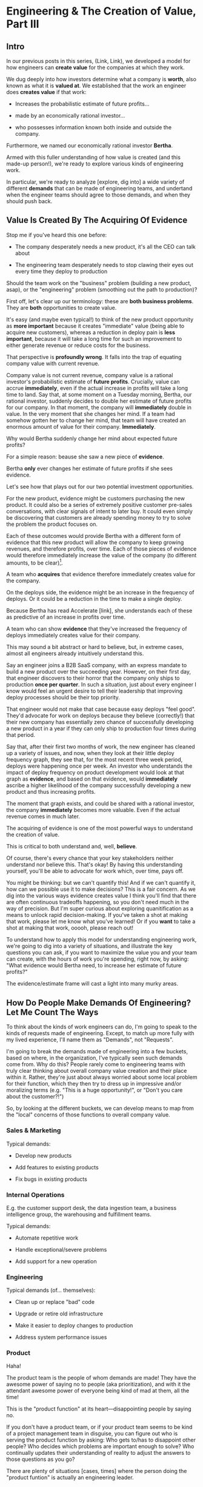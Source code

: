 * Engineering & The Creation of Value, Part III
** Intro

In our previous posts in this series, (Link, Link), we developed a model for how engineers can *create value* for the companies at which they work.

We dug deeply into how investors determine what a company is *worth*, also known as what it is *valued at*.  We established that the work an engineer does *creates value* if that work:

 - Increases the probabilistic estimate of future profits...

 - made by an economically rational investor...

 - who possesses information known both inside and outside the company.

Furthermore, we named our economically rational investor *Bertha*.

Armed with this fuller understanding of how value is created (and this made-up person!), we're ready to explore various kinds of engineering work.

In particular, we're ready to analyze [explore, dig into] a wide variety of different *demands* that can be made of engineering teams, and undertand when the engineer teams should agree to those demands, and when they should push back.

# XXX Make Above Suck Less (MASL)

** Value Is Created By The Acquiring Of Evidence

# The Acquisition of Evidence

# Let's start with a classic tension:

Stop me if you've heard this one before:

 - The company desperately needs a new product, it's all the CEO can talk about

 - The engineering team desperately needs to stop clawing their eyes out every time they deploy to production

Should the team work on the "business" problem (building a new product, asap), or the "engineering" problem (smoothing out the path to production)?

First off, let's clear up our terminology: these are *both business problems*. They are *both* opportunities to create value.

It's easy (and maybe even typical!) to think of the new product opportunity as *more important* because it creates "immediate" value (being able to acquire new customers), whereas a reduction in deploy pain is *less important*, because it will take a long time for such an improvement to either generate revenue or reduce costs for the business.

That perspective is *profoundly wrong*. It falls into the trap of equating company value with current revenue.

Company value is not current revenue, company value is a rational investor's probabilistic estimate of *future profits*. Crucially, value can accrue *immediately*, even if the actual increase in profits will take a long time to land. Say that, at some moment on a Tuesday morning, Bertha, our rational investor, suddenly decides to double her estimate of future profits for our company. In that moment, the company will *immediately* double in value. In the very moment that she changes her mind. If a team had somehow gotten her to change her mind, that team will have created an enormous amount of value for their company. *Immediately*.

Why would Bertha suddenly change her mind about expected future profits?

For a simple reason: beause she saw a new piece of *evidence*.

Bertha *only* ever changes her estimate of future profits if she sees evidence.

Let's see how that plays out for our two potential investment opportunities.

For the new product, evidence might be customers purchasing the new product. It could also be a series of extremely positive customer pre-sales conversations, with clear signals of intent to later buy. It could even simply be discovering that customers are already spending money to try to solve the problem the product focuses on.

Each of these outcomes would provide Bertha with a different form of evidence that this new product will allow the company to keep growing revenues, and therefore profits, over time. Each of those pieces of evidence would therefore immediately increase the value of the company (to different amounts, to be clear)[fn:: Current revenue *is* a powerful predictor of future revenue. Which is why investors short-hand valuation by simply picking revenue multiples. But, inside a company, as we're evaluating fine-grained activities, we need a more nuanced model].

A team who *acquires* that evidence therefore immediately creates value for the company.

On the deploys side, the evidence might be an increase in the frequency of deploys. Or it could be a reduction in the time to make a single deploy.

Because Bertha has read Accelerate [link], she understands each of these as predictive of an increase in profits over time.

A team who can show *evidence* that they've increased the frequency of deploys immediately creates value for their company.

This may sound a bit abstract or hard to believe, but, in extreme cases, almost all engineers already intuitively understand this.

# Name the engineer? Jorja?

Say an engineer joins a B2B SaaS company, with an express mandate to build a new product over the succeeding year. However, on their first day, that engineer discovers to their horror that the company only ships to production *once per quarter*. In such a situation, just about every engineer I know would feel an urgent desire to tell their leadership that improving deploy processes should be their top priority.

That engineer would not make that case because easy deploys "feel good". They'd advocate for work on deploys because they believe (correctly!) that their new company has essentially zero chance of successfully developing a new product in a year if they can only ship to production four times during that period.

Say that, after their first two months of work, the new engineer has cleaned up a variety of issues, and now, when they look at their little deploy frequency graph, they see that, for the most recent three week period, deploys were happening once per week. An investor who understands the impact of deploy frequency on product development would look at that graph as *evidence*, and based on that evidence, would *immediately* ascribe a higher likelihood of the company successfully developing a new product and thus increasing profits.

The moment that graph exists, and could be shared with a rational investor, the company *immediately* becomes more valuable. Even if the actual revenue comes in much later.

The acquiring of evidence is one of the most powerful ways to understand the creation of value.

This is critical to both understand and, well, *believe*.

Of course, there's every chance that your key stakeholders neither understand nor believe this. That's okay! By having this understanding yourself, you'll be able to advocate for work which, over time, pays off.

You might be thinking: but we can't quantify this! And if we can't quantify it, how can we possible use it to make decisions? This is a fair concern. As we dig into the various ways evidence creates value I think you'll find that there are often continuous tradeoffs happening, so you don't need much in the way of precision. But I'm super curious about exploring quanitification as a means to unlock rapid decision-making. If you've taken a shot at making that work, please let me know what you've learned! Or if you *want* to take a shot at making that work, ooooh, please reach out!

To understand how to apply this model for understanding engineering work, we're going to dig into a variety of situations, and illustrate the key questions you can ask, if you want to maximize the value you and your team can create, with the hours of work you're spending, right now, by asking: "What evidence would Bertha need, to increase her estimate of future profits?"

The evidence/estimate frame will cast a light into many murky areas.

** How Do People Make Demands Of Engineering? Let Me Count The Ways

To think about the kinds of work engineers can do, I'm going to speak to the kinds of requests made of engineering. Except, to match up more fully with my lived experience, I'll name them as "Demands", not "Requests".

# We're going to start each one from the perspective of a "problem" that someone might want an engineering team to solve. We'll characterize those as "demands".

I'm going to break the demands made of engineering into a few buckets, based on where, in the organization, I've typically seen such demands come from. Why do this? People rarely come to engineering teams with truly clear thinking about overall company value creation and their place within it. Rather, they're just about always worried about some local problem for their function, which they then try to dress up in impressive and/or moralizing terms (e.g. "This is a huge opportunity!", or "Don't you care about the customer?!")

So, by looking at the different buckets, we can develop means to map from the "local" concerns of those functions to overall company value.

*** Sales & Marketing

Typical demands:

 - Develop new products

 - Add features to existing products

 - Fix bugs in existing products

*** Internal Operations

E.g. the customer support desk, the data ingestion team, a business intelligence group, the warehousing and fulfillment teams.

Typical demands:

 - Automate repetitive work

 - Handle exceptional/severe problems

 - Add support for a new operation

*** Engineering

Typical demands (of... themselves):

 - Clean up or replace "bad" code

 - Upgrade or retire old infrastructure

 - Make it easier to deploy changes to production

 - Address system performance issues

*** Product

Haha!

The product team is the people of whom demands are made! They have the awesome power of saying no to people (aka prioritization), and with it the attendant awesome power of everyone being kind of mad at them, all the time!

This is the "product function" at its heart---disappointing people by saying no.

If you don't have a product team, or if your product team seems to be kind of a project management team in disguise, you can figure out who is serving the product function by asking: Who gets to/has to disappoint other people? Who decides which problems are important enough to solve? Who continually updates their understanding of reality to adjust the answers to those questions as you go?

There are plenty of situations [cases, times] where the person doing the "product funtion" is actually an engineering leader.

One sign that this might be the case is that various IC engineers on the team are frustrated with that leader for "not allowing them to deal with tech debt".

Engineers are, to a first approximation, *always* frustrated with someone for not letting them deal with tech debt. if the engineers focus that frustration on an engineering lead instead of a nearby product manager, that could be a clue about who is serving the product function.

** Evaluating Demands of the Engineering Teams

Company value is created by acquiring *evidence* that will increase Bertha's probablistic *estimate* of future profits.

How can an engineering team create value, when confronted with the kinds of demands we've just sketched in?

What questions should they ask, to orient?

What answers might they hear that could make them push back?

"Wait", you might be saying, "isn't this the product manager's job?"

"Didn't you just say, Dan, that the product team is the one of whom demands are made? Shouldn't they be digging in, on these questions?"

Look, I'm going to be blurring the line between engineering and product here, and *I make no apologies for this*.

I have *never* seen a high-functioning engineering team where the engineering lead wasn't able to think like a product manager. So, if you're an engineering leader, even if your product peer will ultimately make the prioritization calls, I *highly* recommend that you understand how your team's work could ultimately turn into value for the company. To excel at your job, you need to be an *active partner* in that prioritization decision.

Note: if your product peer doesn't currently seem interested in that kind of partnership, being able to speak to potential value can be a very powerful way to gradually change the dynamic between you. Unsurprisingly, this is a common topic of my coaching practice: helping engineering leaders earn their way into a greater degree of influence and partnership. I wrote about a form of this in <Fixing the Engineering/Stakeholder API>.

On the other hand, if you're a product manager, I think I'm describing a core function of your job? Hopefully that's kind of useful?

"But wait, Dan", you might still be saying, "my team doesn't have a PM."

I have seen... some... high-functioning engineering teams that didn't have a PM.

But, honestly, not that many. There's simply too much to do, across the two functions, to have one person have both the skills and the capacity to handle both. If you get rid of your PM's, your "product-minded" engineering lead can easily find that that they're spending all their time talking with stakeholders and/or trying to triage concerns from the help desk, and/or preparing for meetings with the exec team, and/or trying to quickly learn customer interview or presentation design skills, etc. Aka, they're just being a PM. And, every day, they're feeling like they're doing an increasingly bad job of staying on top of the evolving architecture of their systems, or mentoring promising early-career engineers, or steadily flushing out key risks and opportunities, etc. Aka, they're not being effective as an engineering leader. There's a conversation I find myself in, not infrequently, with young engineering leads who have found themselves in this situation and are thinking about leaving their jobs.

In short: I believe Product Managers can be *extremely* valuable! Don't get rid of them lightly!

Yes, at a somewhat painfully wide variety of places, the PM's may be doing a poor job (though I'm always suspicious of structural reasons as well as weak performance). In my in-no-way humble opinion, the optimal answer is just about *never* to simply get rid of product. I believe this passionately. (again unsurprisingly, this is very much the kind of thing I help my coaching clients wrestle with).

Okay, I'll get off my soapbox now.

** Sales & Marketing Demands

First off: Sales & Marketing-sourced problems are somewhat distressingly often seen as the only economically valuable problems for the engineering team to work on.

Of course, company leaders won't say it in those flowery academic words. They'll instead talk about adding new products or fixing bugs as addressing "actual business problems", or "being customer-centric". By which they're demonstrating that they consider problems identified by other parts of the business as *not* real business problems, or as not serving the morally pure purpose of centering customers[fn:: Look, if you've managed to work at a company where a push to be be "more customer-centric" *didn't* immediately become a means for powerful people to sabotage the prioritization process by elevating their evidence-free opinions about customers into moral imperatives, I'll be thrilled to hear about it. But I am batting negative one thousand on that one.].

We're going to avoid falling into that trap.

*** Develop New Products

This one feels obvious, right? If the engineering team can build a new product that customers will pay for, then Bertha, our economically rational investor, will happily increase her estimate of the future stream of profits, and thus the value of the company will increase.

Great, we can move on---

Waitwaitwait.

Understanding value creation *during* new product development is a total cesspit of confusion. In particular, there are a couple of extremely common anti-patterns to watch out for.

Here is the absolute key to understanding the *incremental* creation of value, as you work on developing a new product:

Bertha, being economically rational, *doesn't think you're going to succeed*.

Most new product development efforts *fail*.

Most new product ideas *fail* (especially as they are initially conceived of).

An economically rational investor will look *extremely suspiciously* at your CEO's optimistic PowerPoint deck, the one that explains how the new product your team is going to develop will double revenue over the next three years. Bertha has seen *plenty* of such decks. Very few of those companies actually achieved the promised increase in revenue (and, essentially *none* achieved that increase in revenue without significantly changing their original plan).

To understand value creation in new product development, you should think of your company as considering a *set* of product ideas it could potentially invest in. At any moment, your company doesn't actually know which product ideas (if any) in that set will turn out to be both valuable for customers and feasible to build.

A rational investor will therefore assign a weighted average across all of them -- and, unless you have evidence, that weight average will be quite low (because so few product ideas work out)

# If, say, on average one out of ten of product ideas turn into a modest increase in profits, then Bertha's *current* estimate of future profits will be one tenth of that modest increase.

Given this context, value is created during new product development by two activities:

 - *Learning* which product idea, if any, are potentially valuable

 - Actually *building* those product, aka, learning which are feasible to build

The best teams *interleave* these two activities, so that they iteratively hone in on a product customers will pay for, steadily learning and adapting as they go.

There are two classic failure modes companies fall into, here:

 1. They try to do all the learning before they start building

Aka, conduct full market research before a team can start, try to analyize it all up front, and then fully commit to a single bet.

 2. They try to do the building, "as fast as possible", by not slowing down to learn as they go

Just go with what some executive is "certain customers want", and don't do anything to learn from customers and/or reality as you build.

Given that evidence creates value, a team building a new product should be eagerly pursuing evidence. They should bias towards building to learn -- building their product in a smart sequence that lets them test their biggest risks at every moment.

For more on this idea, see my talk Risk, Information, Time & Money

*** Add Features To Existing Products

*** Fix Bugs In Existing Products
* Scraps/Thinking
** Random Thinking
The "this is valuable when/not valuable when" thing worked super well.

I do really like the idea of unifying across product/engineering/operations, showing them all with a common, true view.

What if I make a central point about the unification, so I can show both top-down and bottom-up concerns through a common lens?


** Good/Bad Engineering Activities
*** Rapidly Banging Out Prototypes
*** Building Complex Data Pipelines
*** Cleaning Up Horrible Code
*** Investing in "DevOps" or "Dev Experience"
*** Retiring/Upgrading Old Infrastructure
*** Developing New Products to Expand TAM or $/Customer
*** Adding Features for Big Customers
*** Making It Possible to Sell to Smaller Customers
*** Making Internal Operations Easier
*** Making Onboarding Easier
*** Writing Lots and Lots and Lots of New Code, Super Fast

** Contextual Situations
Can I run that through. What are my four forms of value so far?

Existing Forms of Value:

 - "This Code Is a Nightmare From The Black Depths of Hell"

 - "Deploying To Production Saps My Will To Live"

 - "I Can't Find a Moment to Think"

 - "The Database Is On the Verge of Death And No One Cares"


** Possible Titles
Turn "Engineering Concerns" Into Potential Value, I

The Landscape of Potential Value

The Unifying Force of Potential Value

Seeing Engineering Work Through the Lens of Value

Engineering & The Creation of Value, Part III


** Scrap
It covers both "simple" situations, like closing new customers who add to this year's top-line revenue, but also more nuanced ones, like, a team that rapidly chews through three different product hypotheses, invalidates two of them and makes a critical discovery about a third. That key discovery creates *evidence* that the company is on the verge of building a valuable new product. Bertha, in reviewing that, may even consider that action as having created a greater probabilistic increase in future profits than closing a few new customers (though, note, closing those new customers can create evidence that the company can keep growing, which, in some situations, might be the most important evidence of all).

* Old Turn "Engineering Concerns" Into Potential Value, I
** Intro
# Getting a Handle on Interruptions

# Hmm, When You Put It That Way, That Does Sound Pretty Important

# Can Bertha Help Tame Interruptions?

Now, armed with a fuller understanding of value [link], we're ready to look at issues engineers tend to be concerned about.

We'll look for ways to turn those from vague worries into potentially valuable *investment opportunities*.

We'll ask: What Would Bertha (our economically rational investor) Say?

Then, we'll share ideas on how you to make the potential value *visible* to stakeholders.

Today, we'll dig into one such challenge, which engineers might experience as:

** "I Can't Find a Moment to Think"

Wouldn't it be great if your engineers had time to, say, *do software engineering*?

But instead, every day they face a relentless stream of *interruptions* from people across your company:

 - *People who work directly with customers pinging them about bugs and feature requests (and bugs that are actually feature requests)*

   Every one naturally at the highest priority!

 - *Follow ups and status checks and nudges about those bugs and feature requests (and bugs that are actualy feature requests)*

   And I have some bad news.

   People who work in sales are often very good at advocating for issues that affect "their" customers.

   I mean, look, they didn't get into sales because they're *bad* at persuading people to do things![fn:: I once asked my friend Marion, who was running sales at Ellevation, what it's like to interview sales people, who are, by their very nature, skilled at presenting themselves optimally, and she rolled her eyes and said "Oh my god it's the worst".]

 - *Weird bits of operational work only engineering can do*

   The still-largely-manual work to set up data integrations for new customers, or the monthly data pull for the BI reports.

Worse yet, the interruptive requests often fall most heavily on your most experienced engineers (because they're the ones who know how to solve all the wonkiest problems)

And that's *especially* true if those engineers suffer from the misfortune of *being nice*.

(I have vivid memories of standing by Tom Hare's desk at Wayfair, watching just a parade of people from the operations teams "wander by", each asking for Tom's help to fix some weird edge case. Tom was such a good engineer! And so nice!).

# That said, he did end up marrying one of those ops stakeholders -- hi Lauren! -- so I guess that worked out okay in the end?

*** Potential Value: Reduce Opportunity Cost *And/Or* Improve Operational Outcomes

This situation isn't just *unpleasant* for the engineers.

It may represent a serious *opportunity cost* for the company as a whole.

As in, there might be something else, that the engineers *could* be doing, which would create *more* overall company value than their current work.

But, and this is important, just because the current work is interruptive and not much fun, *doesn't mean it's not creating value*.

So we're going to dig in, with Bertha at our side, to understand the situation in more detail -- and then be ready to advocate.

Let's imagine the engineers on the team spend, among them, a few dozen hours each month doing the following two "distracting" things:

 1) Fixing edge case bugs for a small set of extremely vocal customers

 2) Setting up data integrations for the customers who onboard in that month

What is the value being created by each of these activities?

aka, what is the effect on Bertha's probabilistic estimate of future profits?

That is what we'll have to understand if we want to make a case for the engineers doing *something else*.

Let's take them each in turn.

*** 1) Fixing Edge Case Bugs

Aka, Sometimes We Should Just Let the Wheel Squeak

Let's imagine that the engineers and/or their PM's do some investigation and discover the following things are true:

 - These customers represent a tiny fraction of the company's revenue

 - They're not particularly *representative* customers

   A common case for this is that they were acquired *early* in the company's history, but they're not actually in the key segment. But they have high expectations of responsiveness.

 - They are very unlikely to cancel -- although they're *always* complaining about bugs, but none of the customers have left in a long time.

In this case, it ;

# Likely nearly purely opp cost, key is how to make this visible, answer = a) lightweight tracking of time, then use that to b) set up triage to bring it out in the open, and c) force a one-time budget or cost.


*** 2) Setting Up Data Integrations for New Customers

aka, Enabling Customers To Use The Product They Paid For

Let's imagine that the investigation led to finding that there genuinely is no other way.

If they *didn't* do this, there would be some likelihood

Say that decreases the likelihood of those customers churning by some amount. Then we can look at the value of the

If, instead, theywhen they could have been developing a product that opens up a new segment for the whole business... that might represent a loss of overall company value (where, again, value is a probabilistic estimate of future profits).

But, of course, that tends to be completely invisible to stakeholder and decision-makers.

There are two distinct ways that Bertha understands the potential for value here, and thus two distinct forms of visibility.

First, Bertha suspects there might well be value for the company if the engineers could spend *less time* on all this interruptive work.

In this belief, she is likely heartily joined by both the engineers *and* their immediate stakeholders.

Spending less time on reactive work could free the engineers up to work on things that would be more valuable (hopefully) and more fun (definitely).

# more fun for them and more in keeping with the product team's immediate goals.

If that "other" work were likely to lead to greater profits in the future, Bertha will happily ascribe real value to replacing the reactive work with that "something else".

Visibility on this "engineering capacity" front is fairly straightforward: you want to simply make it clear *how much time* the engineers are spending on operational work (with some multiplier for interruptions, since they blow up focus).

Just viewing the capacity consumed by reactive work can sometimes motivate a real investment to speed up or fully eliminate interruptive tasks the engineers are currently responsible for.

You can build visibility into the "capacity spent on reactive work" by some combo of:

 - Surveying engineers on a regular basis as to how much time they're spending on the reactive work

 - Tagging and tracking tickets

 - Shadowing an engineer for a day or two

 - Setting up a formal triage process to bring reactive work out into the open

All of that can help create enough visibility to make a case for investment, in particular if there's a way to *reduce* the reactive work.

However, that's not the whole story.

The reactive work, thankless though it may be, is very likely creating *some* form of value for the business.

Bad news: *Bertha cares about that value, too.*

If fixing bugs, or restoring the site from outages, or correcting data issues in production keep customers renewing, then Bertha will not be happy if your team simply stops doing that work.

The trick here is to spend a bit of time understanding the *positive* value of what your team perceives as reactive work.

If you can really dig in on that side, you might be able to find creative ways to restructure how much work gets to your team, or make a real investment to eliminate a whole class of issues at a deeper level, or even, propose moving the work *off your team* altogether and finding a home for it somewhere else in the organization.

Those kind of major investments or shifts can be economically rational, but those aren't easy pitches to make, unless you can show the *positive* value to the business, *beyond* just saving time for the engineers.

E.g. say your engineers spend time every sprint helping set up data import configurations for new customers.

Even if they were to invest in better tooling, they can't automate it all away, because setting up each new customer requires carefully reviewing sample data files, testing out imports and diagnosing failures, helping the customers fix subtle issues on *their* end, etc.

Imagine you were go to an Important Person at your company and say, "We'd like create a dedicated Data Operations team"

And the Important Person looks august, and says, "Okay, why?"

And you say, "So my engineers can spend less time on new customer onboarding."

Here's a problem: there is a risk that Important People will hear that as a form of *complaining*.

Everyone's job has certain unpleasant and/or boring parts. Most Important People have developed the skill of ignoring complaints that they hear as: "Part of my job isn't fun, can I stop doing that part?"

You really don't want them to hear this suggestion in that light.

You might be able to make a more effective case by saying something like:

/"It currently takes three weeks to onboard new customers. Delays in the back and forth to setup data imports are the main driver./

/That work is currently being handled by the engineers, but:/
  /a) Engineers are expensive, and/
  /b) it often takes a few days for an engineer to find time to review a question from customers, which adds a lot of delays and frustrates customers./

/We'd like to talk about finding a better home for that work, so we can both improve onboarding times and reduce costs./

/Our early estimate is that 70% of the work can be done by the more technical members of the help desk, if we can carve out time for them, and the engineers can build some basic tooling."/

That's speaking to potential benefits -- both a better customer experience, but also lower costs and better outcomes *for the operation itself*.

There's a decent chance you can (and should) loop in your product team to help build this kind of case. It's usually not too hard to get their help, because they would love to have more of "their" engineers time devoted to "their" work.

There are other variations on this game plan you can run, be it setting up a regular collaborative triage process, or breaking off a separate platform team that owns a particularly troublesome bit of functionality (e.g. authentication and authorization is a classic), etc. We'll touch on a couple in the Case Book of Tech Investments later.
